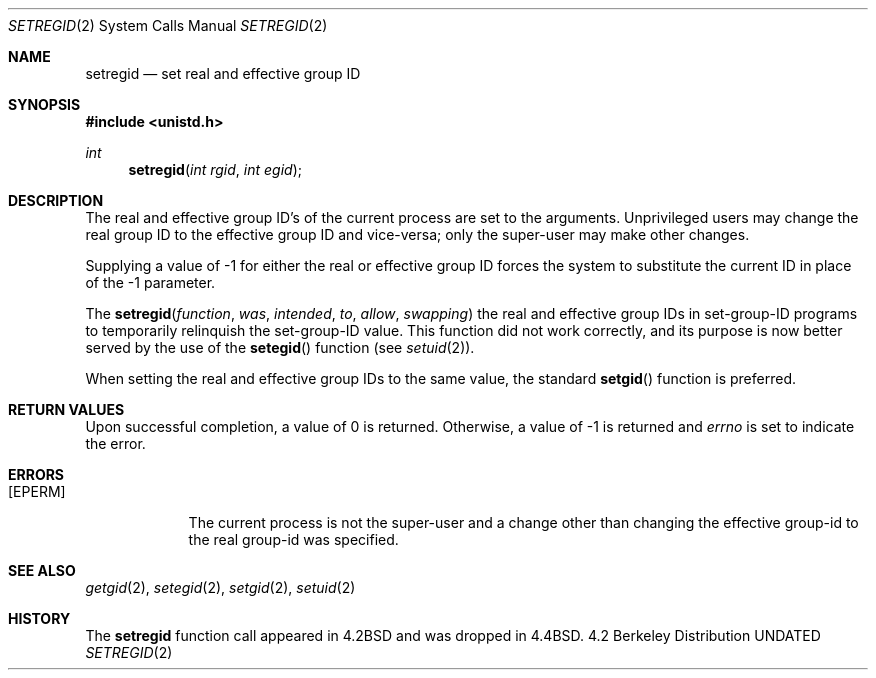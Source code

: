 .\" Copyright (c) 1980, 1991 The Regents of the University of California.
.\" All rights reserved.
.\"
.\" %sccs.include.redist.man%
.\"
.\"     @(#)setregid.2	6.3 (Berkeley) 03/04/93
.\"
.Dd 
.Dt SETREGID 2
.Os BSD 4.2
.Sh NAME
.Nm setregid
.Nd set real and effective group ID
.Sh SYNOPSIS
.Fd #include <unistd.h>
.Ft int
.Fn setregid "int rgid" "int egid"
.Sh DESCRIPTION
The real and effective group ID's of the current process
are set to the arguments.
Unprivileged users may change the real group
ID to the effective group ID and vice-versa; only the super-user may
make other changes.
.Pp
Supplying a value of -1 for either the real or effective
group ID forces the system to substitute the current
ID in place of the -1 parameter.
.Pp
The
.Fn setregid function was intended to allow swapping
the real and effective group IDs
in set-group-ID programs to temporarily relinquish the set-group-ID value.
This function did not work correctly,
and its purpose is now better served by the use of the
.Fn setegid
function (see
.Xr setuid 2 ) .
.Pp
When setting the real and effective group IDs to the same value,
the standard
.Fn setgid
function is preferred.
.Sh RETURN VALUES
Upon successful completion, a value of 0 is returned.  Otherwise,
a value of -1 is returned and
.Va errno
is set to indicate the error.
.Sh ERRORS
.Bl -tag -width [EPERM]
.It Bq Er EPERM
The current process is not the super-user and a change
other than changing the effective group-id to the real group-id
was specified.
.El
.Sh SEE ALSO
.Xr getgid 2 ,
.Xr setegid 2 ,
.Xr setgid 2 ,
.Xr setuid 2
.Sh HISTORY
The
.Nm
function call appeared in
.Bx 4.2
and was dropped in
.Bx 4.4 .

